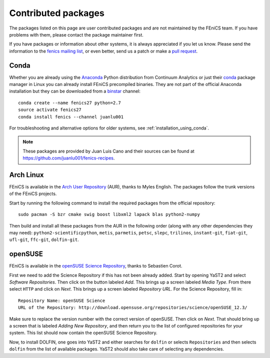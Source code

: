 .. _contributed_packages:

####################
Contributed packages
####################

The packages listed on this page are user contributed packages and are
not maintained by the FEniCS team. If you have problems with them,
please contact the package maintainer first.

If you have packages or information about other systems, it is always
appreciated if you let us know. Please send the information to the
`fenics mailing list <fenics-dev@googlegroups.com>`__, or even better,
send us a patch or make a `pull request
<https://bitbucket.org/fenics-project/fenics-web>`__.


*****
Conda
*****

Whether you are already using the Anaconda_ Python distribution from
Continuum Analytics or just their conda_ package manager in Linux you
can already install FEniCS precompiled binaries. They are not part of
the official Anaconda installation but they can be downloaded from a
binstar_ channel::

    conda create --name fenics27 python=2.7
    source activate fenics27
    conda install fenics --channel juanlu001

For troubleshooting and alternative options for older systems, see
:ref:`installation_using_conda`.

.. note::

    These packages are provided by Juan Luis Cano and their sources
    can be found at https://github.com/juanlu001/fenics-recipes.

.. _Anaconda: https://store.continuum.io/cshop/anaconda/
.. _conda: http://conda.io/
.. _binstar: https://binstar.org/


**********
Arch Linux
**********

FEniCS is available in the `Arch User Repository
<https://wiki.archlinux.org/index.php/Arch_User_Repository>`__ (AUR),
thanks to Myles English. The packages follow the trunk versions of the
FEniCS projects.

Start by running the following command to install the required
packages from the official repository::

    sudo pacman -S bzr cmake swig boost libxml2 lapack blas python2-numpy

Then build and install all these packages from the AUR in the
following order (along with any other dependencies they may need):
``python2-scientificpython``, ``metis``, ``parmetis``, ``petsc``,
``slepc``, ``trilinos``, ``instant-git``, ``fiat-git``, ``ufl-git``,
``ffc-git``, ``dolfin-git``.


********
openSUSE
********

FEniCS is available in the `openSUSE Science Repository
<http://download.opensuse.org/repositories/science/>`__, thanks to
Sebastien Corot.

First we need to add the Science Repository if this has not been
already added. Start by opening YaST2 and select *Software
Repositories*. Then click on the button labeled *Add*. This brings up
a screen labeled *Media Type*. From there select ``HTTP`` and click on
*Next*. This brings up a screen labeled *Repository URL*. For the
Science Repository, fill in::

  Repository Name: openSUSE Science
  URL of the Repository: http://download.opensuse.org/repositories/science/openSUSE_12.3/

Make sure to replace the version number with the correct version of
openSUSE. Then click on *Next*. That should bring up a screen that is
labeled *Adding New Repository*, and then return you to the list of
configured repositories for your system. This list should now contain
the openSUSE Science Repository.

Now, to install DOLFIN, one goes into YaST2 and either searches for
``dolfin`` or selects ``Repositories`` and then selects ``dolfin``
from the list of available packages. YaST2 should also take care of
selecting any dependencies.
